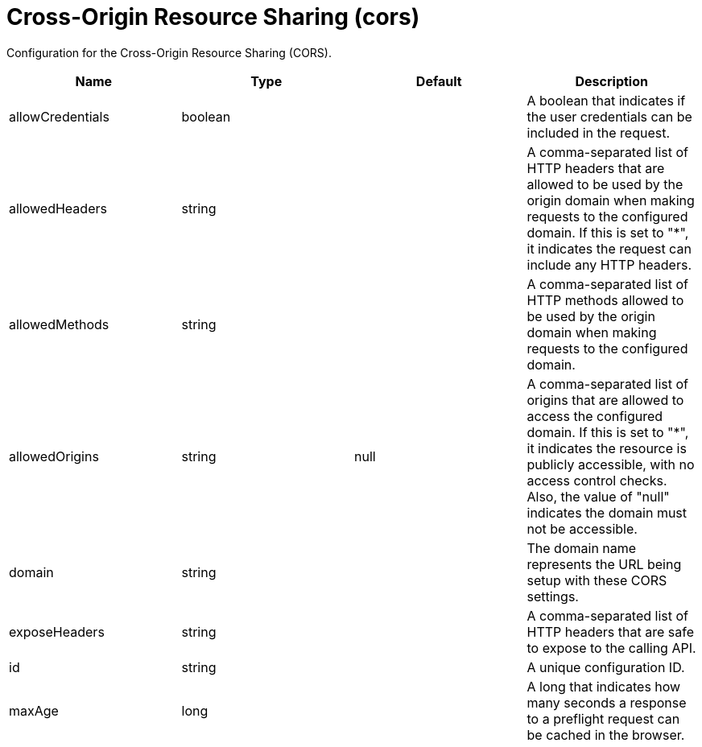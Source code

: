 = +Cross-Origin Resource Sharing+ (+cors+)
:stylesheet: ../config.css
:linkcss: 
:page-layout: config
:nofooter: 

+Configuration for the Cross-Origin Resource Sharing (CORS).+

[cols="a,a,a,a",width="100%"]
|===
|Name|Type|Default|Description

|+allowCredentials+

|boolean

|

|+A boolean that indicates if the user credentials can be included in the request.+

|+allowedHeaders+

|string

|

|+A comma-separated list of HTTP headers that are allowed to be used by the origin domain when making requests to the configured domain. If this is set to "*", it indicates the request can include any HTTP headers.+

|+allowedMethods+

|string

|

|+A comma-separated list of HTTP methods allowed to be used by the origin domain when making requests to the configured domain.+

|+allowedOrigins+

|string

|+null+

|+A comma-separated list of origins that are allowed to access the configured domain. If this is set to "*", it indicates the resource is publicly accessible, with no access control checks. Also, the value of "null" indicates the domain must not be accessible.+

|+domain+

|string

|

|+The domain name represents the URL being setup with these CORS settings.+

|+exposeHeaders+

|string

|

|+A comma-separated list of HTTP headers that are safe to expose to the calling API.+

|+id+

|string

|

|+A unique configuration ID.+

|+maxAge+

|long

|

|+A long that indicates how many seconds a response to a preflight request can be cached in the browser.+
|===
